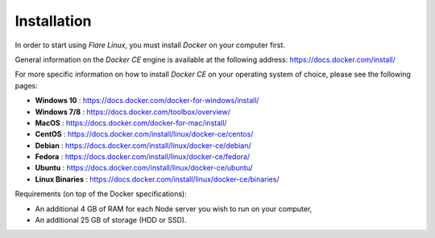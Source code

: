 .. _InstallationAnchor:

.. index:: Installation

.. _installation:

Installation
============

.. index:: Docker installation

In order to start using *Flare Linux*, you must install *Docker* on your computer first.

General information on the *Docker CE* engine is available at the following address:
`<https://docs.docker.com/install/>`_

For more specific information on how to install *Docker CE* on your operating system of choice, please
see the following pages:

* **Windows 10** :       `<https://docs.docker.com/docker-for-windows/install/>`_
* **Windows 7/8** :      `<https://docs.docker.com/toolbox/overview/>`_
* **MacOS** :            `<https://docs.docker.com/docker-for-mac/install/>`_
* **CentOS** :           `<https://docs.docker.com/install/linux/docker-ce/centos/>`_
* **Debian** :           `<https://docs.docker.com/install/linux/docker-ce/debian/>`_
* **Fedora** :           `<https://docs.docker.com/install/linux/docker-ce/fedora/>`_
* **Ubuntu** :           `<https://docs.docker.com/install/linux/docker-ce/ubuntu/>`_
* **Linux Binaries** :   `<https://docs.docker.com/install/linux/docker-ce/binaries/>`_

Requirements (on top of the Docker specifications):

* An additional 4 GB of RAM for each Node server you wish to run on your computer,
* An additional 25 GB of storage (HDD or SSD).